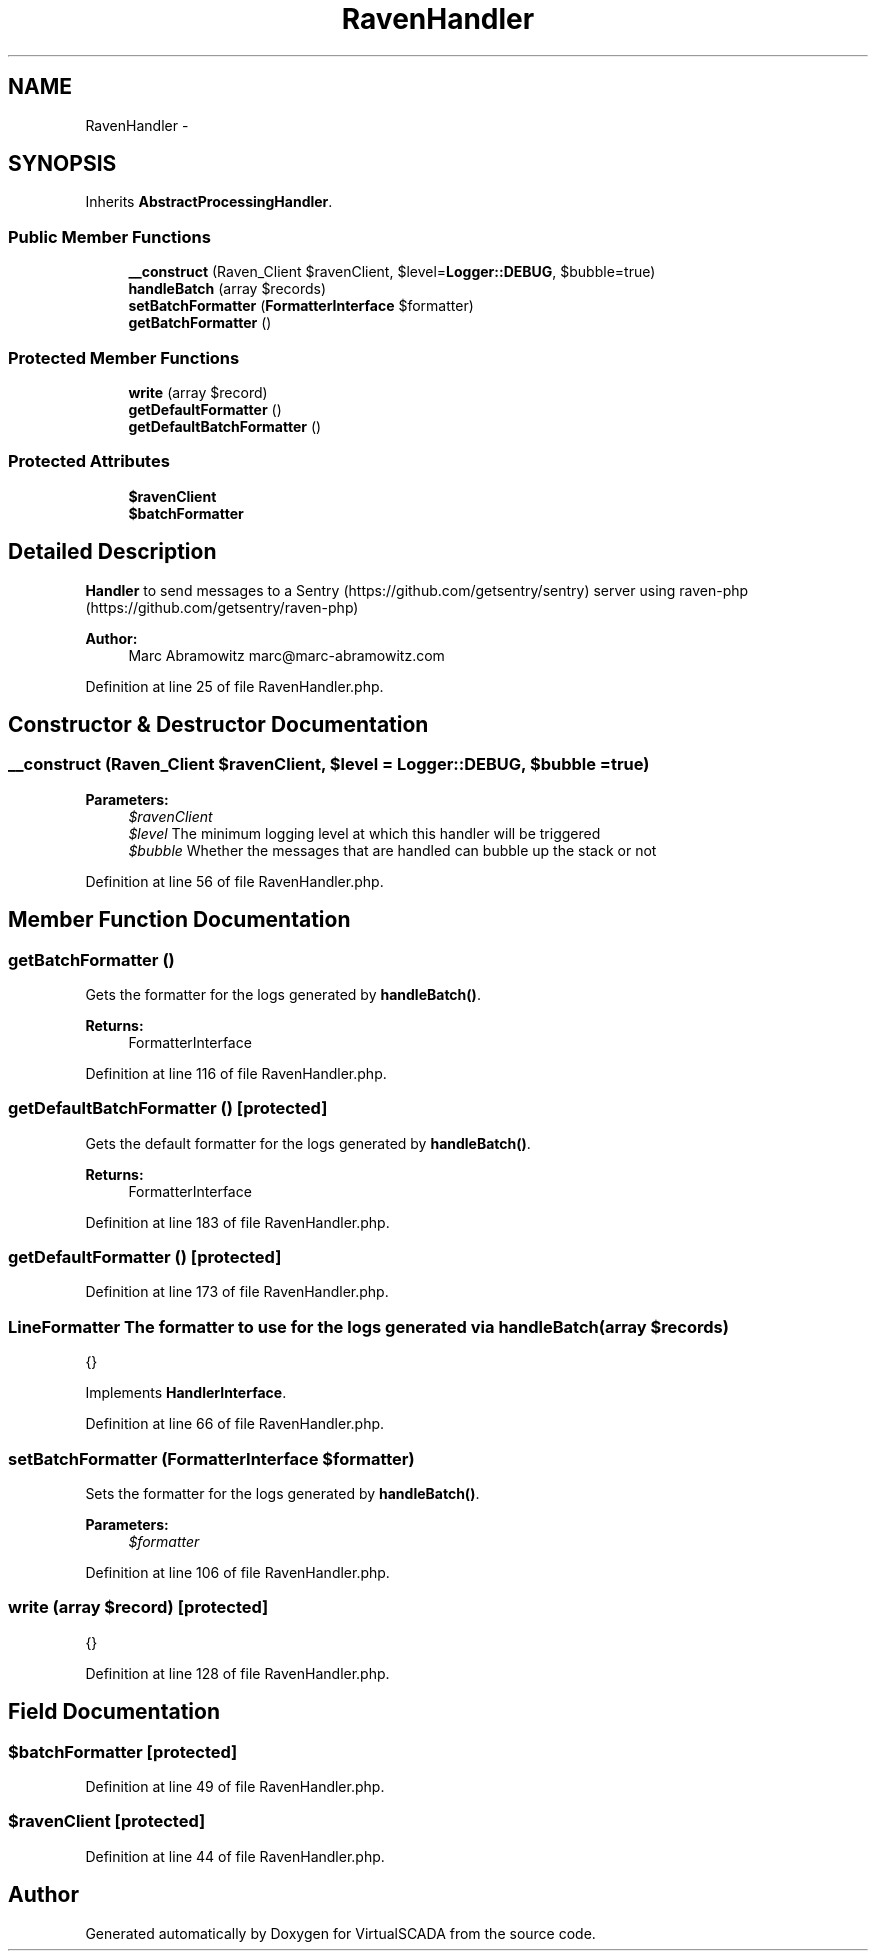 .TH "RavenHandler" 3 "Tue Apr 14 2015" "Version 1.0" "VirtualSCADA" \" -*- nroff -*-
.ad l
.nh
.SH NAME
RavenHandler \- 
.SH SYNOPSIS
.br
.PP
.PP
Inherits \fBAbstractProcessingHandler\fP\&.
.SS "Public Member Functions"

.in +1c
.ti -1c
.RI "\fB__construct\fP (Raven_Client $ravenClient, $level=\fBLogger::DEBUG\fP, $bubble=true)"
.br
.ti -1c
.RI "\fBhandleBatch\fP (array $records)"
.br
.ti -1c
.RI "\fBsetBatchFormatter\fP (\fBFormatterInterface\fP $formatter)"
.br
.ti -1c
.RI "\fBgetBatchFormatter\fP ()"
.br
.in -1c
.SS "Protected Member Functions"

.in +1c
.ti -1c
.RI "\fBwrite\fP (array $record)"
.br
.ti -1c
.RI "\fBgetDefaultFormatter\fP ()"
.br
.ti -1c
.RI "\fBgetDefaultBatchFormatter\fP ()"
.br
.in -1c
.SS "Protected Attributes"

.in +1c
.ti -1c
.RI "\fB$ravenClient\fP"
.br
.ti -1c
.RI "\fB$batchFormatter\fP"
.br
.in -1c
.SH "Detailed Description"
.PP 
\fBHandler\fP to send messages to a Sentry (https://github.com/getsentry/sentry) server using raven-php (https://github.com/getsentry/raven-php)
.PP
\fBAuthor:\fP
.RS 4
Marc Abramowitz marc@marc-abramowitz.com 
.RE
.PP

.PP
Definition at line 25 of file RavenHandler\&.php\&.
.SH "Constructor & Destructor Documentation"
.PP 
.SS "__construct (Raven_Client $ravenClient,  $level = \fC\fBLogger::DEBUG\fP\fP,  $bubble = \fCtrue\fP)"

.PP
\fBParameters:\fP
.RS 4
\fI$ravenClient\fP 
.br
\fI$level\fP The minimum logging level at which this handler will be triggered 
.br
\fI$bubble\fP Whether the messages that are handled can bubble up the stack or not 
.RE
.PP

.PP
Definition at line 56 of file RavenHandler\&.php\&.
.SH "Member Function Documentation"
.PP 
.SS "getBatchFormatter ()"
Gets the formatter for the logs generated by \fBhandleBatch()\fP\&.
.PP
\fBReturns:\fP
.RS 4
FormatterInterface 
.RE
.PP

.PP
Definition at line 116 of file RavenHandler\&.php\&.
.SS "getDefaultBatchFormatter ()\fC [protected]\fP"
Gets the default formatter for the logs generated by \fBhandleBatch()\fP\&.
.PP
\fBReturns:\fP
.RS 4
FormatterInterface 
.RE
.PP

.PP
Definition at line 183 of file RavenHandler\&.php\&.
.SS "getDefaultFormatter ()\fC [protected]\fP"

.PP
Definition at line 173 of file RavenHandler\&.php\&.
.SS "\fBLineFormatter\fP The formatter \fBto\fP use \fBfor\fP the \fBlogs\fP generated via handleBatch (array $records)"
{} 
.PP
Implements \fBHandlerInterface\fP\&.
.PP
Definition at line 66 of file RavenHandler\&.php\&.
.SS "setBatchFormatter (\fBFormatterInterface\fP $formatter)"
Sets the formatter for the logs generated by \fBhandleBatch()\fP\&.
.PP
\fBParameters:\fP
.RS 4
\fI$formatter\fP 
.RE
.PP

.PP
Definition at line 106 of file RavenHandler\&.php\&.
.SS "write (array $record)\fC [protected]\fP"
{} 
.PP
Definition at line 128 of file RavenHandler\&.php\&.
.SH "Field Documentation"
.PP 
.SS "$batchFormatter\fC [protected]\fP"

.PP
Definition at line 49 of file RavenHandler\&.php\&.
.SS "$ravenClient\fC [protected]\fP"

.PP
Definition at line 44 of file RavenHandler\&.php\&.

.SH "Author"
.PP 
Generated automatically by Doxygen for VirtualSCADA from the source code\&.
